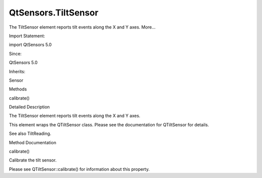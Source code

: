 QtSensors.TiltSensor
====================

.. raw:: html

   <p>

The TiltSensor element reports tilt events along the X and Y axes.
More...

.. raw:: html

   </p>

.. raw:: html

   <!-- @@@TiltSensor -->

.. raw:: html

   <table class="alignedsummary">

.. raw:: html

   <tr>

.. raw:: html

   <td class="memItemLeft rightAlign topAlign">

Import Statement:

.. raw:: html

   </td>

.. raw:: html

   <td class="memItemRight bottomAlign">

import QtSensors 5.0

.. raw:: html

   </td>

.. raw:: html

   </tr>

.. raw:: html

   <tr>

.. raw:: html

   <td class="memItemLeft rightAlign topAlign">

Since:

.. raw:: html

   </td>

.. raw:: html

   <td class="memItemRight bottomAlign">

QtSensors 5.0

.. raw:: html

   </td>

.. raw:: html

   </tr>

.. raw:: html

   <tr>

.. raw:: html

   <td class="memItemLeft rightAlign topAlign">

Inherits:

.. raw:: html

   </td>

.. raw:: html

   <td class="memItemRight bottomAlign">

.. raw:: html

   <p>

Sensor

.. raw:: html

   </p>

.. raw:: html

   </td>

.. raw:: html

   </tr>

.. raw:: html

   </table>

.. raw:: html

   <ul>

.. raw:: html

   </ul>

.. raw:: html

   <h2 id="methods">

Methods

.. raw:: html

   </h2>

.. raw:: html

   <ul>

.. raw:: html

   <li class="fn">

calibrate()

.. raw:: html

   </li>

.. raw:: html

   </ul>

.. raw:: html

   <!-- $$$TiltSensor-description -->

.. raw:: html

   <h2 id="details">

Detailed Description

.. raw:: html

   </h2>

.. raw:: html

   </p>

.. raw:: html

   <p>

The TiltSensor element reports tilt events along the X and Y axes.

.. raw:: html

   </p>

.. raw:: html

   <p>

This element wraps the QTiltSensor class. Please see the documentation
for QTiltSensor for details.

.. raw:: html

   </p>

.. raw:: html

   <p>

See also TiltReading.

.. raw:: html

   </p>

.. raw:: html

   <!-- @@@TiltSensor -->

.. raw:: html

   <h2>

Method Documentation

.. raw:: html

   </h2>

.. raw:: html

   <!-- $$$calibrate -->

.. raw:: html

   <table class="qmlname">

.. raw:: html

   <tr valign="top" id="calibrate-method">

.. raw:: html

   <td class="tblQmlFuncNode">

.. raw:: html

   <p>

calibrate()

.. raw:: html

   </p>

.. raw:: html

   </td>

.. raw:: html

   </tr>

.. raw:: html

   </table>

.. raw:: html

   <p>

Calibrate the tilt sensor.

.. raw:: html

   </p>

.. raw:: html

   <p>

Please see QTiltSensor::calibrate() for information about this property.

.. raw:: html

   </p>

.. raw:: html

   <!-- @@@calibrate -->


